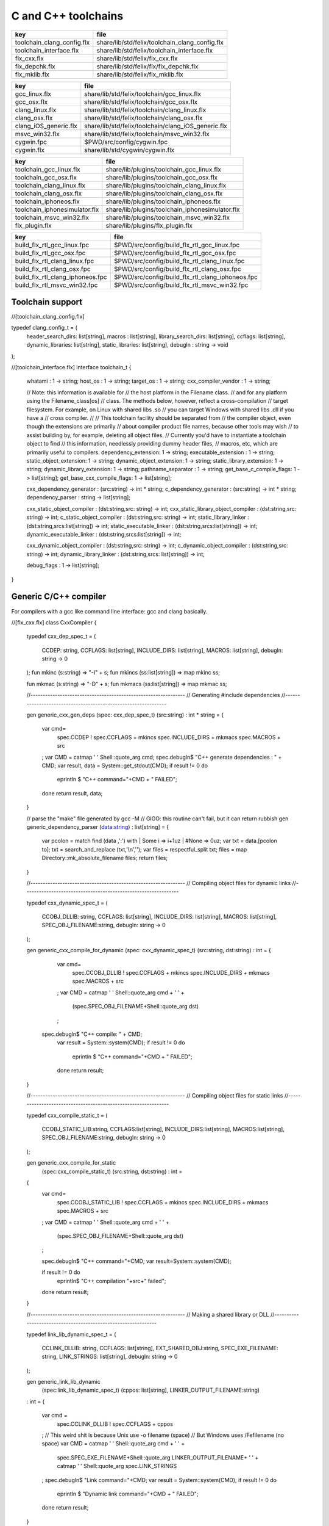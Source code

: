 
====================
C and C++ toolchains
====================

========================== ==============================================
key                        file                                           
========================== ==============================================
toolchain_clang_config.flx share/lib/std/felix/toolchain_clang_config.flx 
toolchain_interface.flx    share/lib/std/felix/toolchain_interface.flx    
flx_cxx.flx                share/lib/std/felix/flx_cxx.flx                
flx_depchk.flx             share/lib/std/felix/flx/flx_depchk.flx         
flx_mklib.flx              share/lib/std/felix/flx_mklib.flx              
========================== ==============================================

===================== ===================================================
key                   file                                                
===================== ===================================================
gcc_linux.flx         share/lib/std/felix/toolchain/gcc_linux.flx         
gcc_osx.flx           share/lib/std/felix/toolchain/gcc_osx.flx           
clang_linux.flx       share/lib/std/felix/toolchain/clang_linux.flx       
clang_osx.flx         share/lib/std/felix/toolchain/clang_osx.flx         
clang_iOS_generic.flx share/lib/std/felix/toolchain/clang_iOS_generic.flx 
msvc_win32.flx        share/lib/std/felix/toolchain/msvc_win32.flx        
cygwin.fpc            $PWD/src/config/cygwin.fpc                          
cygwin.flx            share/lib/std/cygwin/cygwin.flx                     
===================== ===================================================

============================= ===============================================
key                           file                                            
============================= ===============================================
toolchain_gcc_linux.flx       share/lib/plugins/toolchain_gcc_linux.flx       
toolchain_gcc_osx.flx         share/lib/plugins/toolchain_gcc_osx.flx         
toolchain_clang_linux.flx     share/lib/plugins/toolchain_clang_linux.flx     
toolchain_clang_osx.flx       share/lib/plugins/toolchain_clang_osx.flx       
toolchain_iphoneos.flx        share/lib/plugins/toolchain_iphoneos.flx        
toolchain_iphonesimulator.flx share/lib/plugins/toolchain_iphonesimulator.flx 
toolchain_msvc_win32.flx      share/lib/plugins/toolchain_msvc_win32.flx      
flx_plugin.flx                share/lib/plugins/flx_plugin.flx                
============================= ===============================================

================================ ================================================
key                              file                                             
================================ ================================================
build_flx_rtl_gcc_linux.fpc      $PWD/src/config/build_flx_rtl_gcc_linux.fpc      
build_flx_rtl_gcc_osx.fpc        $PWD/src/config/build_flx_rtl_gcc_osx.fpc        
build_flx_rtl_clang_linux.fpc    $PWD/src/config/build_flx_rtl_clang_linux.fpc    
build_flx_rtl_clang_osx.fpc      $PWD/src/config/build_flx_rtl_clang_osx.fpc      
build_flx_rtl_clang_iphoneos.fpc $PWD/src/config/build_flx_rtl_clang_iphoneos.fpc 
build_flx_rtl_msvc_win32.fpc     $PWD/src/config/build_flx_rtl_msvc_win32.fpc     
================================ ================================================



Toolchain support
=================


.. code-block:: felix
//[toolchain_clang_config.flx]

typedef clang_config_t = (
  header_search_dirs: list[string],
  macros : list[string],
  library_search_dirs: list[string],
  ccflags: list[string],
  dynamic_libraries: list[string],
  static_libraries: list[string],
  debugln : string -> void
);


.. code-block:: felix
//[toolchain_interface.flx]
interface toolchain_t {
  whatami : 1 -> string;
  host_os : 1 -> string;
  target_os : 1 -> string;
  cxx_compiler_vendor : 1 -> string;

  // Note: this information is available for
  // the host platform in the Filename class.
  // and for any platform using the Filename_class[os]
  // class. The methods below, however, reflect a cross-compilation
  // target filesystem. For example, on Linux with shared libs .so
  // you can target Windows with shared libs .dll if you have a
  // cross compiler.
  //
  // This toolchain facility should be separated from
  // the compiler object, even though the extensions are primarily
  // about compiler product file names, because other tools may wish
  // to assist building by, for example, deleting all object files.
  // Currently you'd have to instantiate a toolchain object to find
  // this information, needlessly providing dummy header files,
  // macros, etc, which are primarily useful to compilers.
  dependency_extension: 1 -> string;
  executable_extension : 1 -> string;
  static_object_extension: 1 -> string;
  dynamic_object_extension: 1 -> string;
  static_library_extension: 1 -> string;
  dynamic_library_extension: 1 -> string;
  pathname_separator : 1 -> string;
  get_base_c_compile_flags: 1 -> list[string];
  get_base_cxx_compile_flags: 1 -> list[string];

  cxx_dependency_generator : (src:string) -> int * string;
  c_dependency_generator : (src:string) -> int * string;
  dependency_parser : string -> list[string];

  cxx_static_object_compiler : (dst:string,src: string) -> int;
  cxx_static_library_object_compiler : (dst:string,src: string) -> int;
  c_static_object_compiler : (dst:string,src: string) -> int;
  static_library_linker : (dst:string,srcs:list[string]) -> int;
  static_executable_linker : (dst:string,srcs:list[string]) -> int;
  dynamic_executable_linker : (dst:string,srcs:list[string]) -> int;

  cxx_dynamic_object_compiler : (dst:string,src: string) -> int;
  c_dynamic_object_compiler : (dst:string,src: string) -> int;
  dynamic_library_linker : (dst:string,srcs: list[string]) -> int;

  debug_flags : 1 -> list[string];
}


Generic C/C++ compiler
======================

For compilers with a gcc like command line interface: 
gcc and clang basically.


.. code-block:: felix
//[flx_cxx.flx]
class CxxCompiler
{
  typedef cxx_dep_spec_t = 
  (
    CCDEP: string,
    CCFLAGS: list[string],
    INCLUDE_DIRS: list[string],
    MACROS: list[string],
    debugln: string -> 0
  );
  fun mkinc (s:string) => "-I" + s;
  fun mkincs (ss:list[string]) => map mkinc ss;

  fun mkmac (s:string) => "-D" + s;
  fun mkmacs (ss:list[string]) => map mkmac ss;

  //---------------------------------------------------------------
  // Generating #include dependencies
  //---------------------------------------------------------------

  gen generic_cxx_gen_deps (spec: cxx_dep_spec_t) (src:string) : int * string =
  {
    var cmd=
      spec.CCDEP !
      spec.CCFLAGS +
      mkincs spec.INCLUDE_DIRS + 
      mkmacs spec.MACROS + 
      src
    ;
    var CMD = catmap ' ' Shell::quote_arg cmd;
    spec.debugln$ "C++ generate dependencies : " + CMD;
    var result, data = System::get_stdout(CMD);
    if result != 0 do
      eprintln $ "C++ command="+CMD + " FAILED";
    done
    return result, data;
  }

  // parse the "make" file generated by gcc -M
  // GIGO: this routine can't fail, but it can return rubbish
  gen generic_dependency_parser (data:string) : list[string] =
  {
    var pcolon = match find (data ,':') with | Some i => i+1uz | #None => 0uz;
    var txt = data.[pcolon to];
    txt = search_and_replace (txt,'\\\n','');
    var files = respectful_split txt;
    files = map Directory::mk_absolute_filename files;
    return files;
  }

  //---------------------------------------------------------------
  // Compiling object files for dynamic links
  //---------------------------------------------------------------

  typedef cxx_dynamic_spec_t = 
  (
    CCOBJ_DLLIB: string,
    CCFLAGS: list[string],
    INCLUDE_DIRS: list[string],
    MACROS: list[string],
    SPEC_OBJ_FILENAME:string,
    debugln: string -> 0
  );

  gen generic_cxx_compile_for_dynamic (spec: cxx_dynamic_spec_t) (src:string, dst:string) : int =
  {
    var cmd=
      spec.CCOBJ_DLLIB !
      spec.CCFLAGS +
      mkincs spec.INCLUDE_DIRS + 
      mkmacs spec.MACROS + 
      src
    ;
    var CMD = catmap ' ' Shell::quote_arg cmd + ' ' +
      (spec.SPEC_OBJ_FILENAME+Shell::quote_arg dst)
    ;
   spec.debugln$ "C++ compile: " + CMD;
    var result = System::system(CMD);
    if result != 0 do
      eprintln $ "C++ command="+CMD + " FAILED";
    done
    return result;
  }


  //---------------------------------------------------------------
  // Compiling object files for static links
  //---------------------------------------------------------------

  typedef cxx_compile_static_t =
  (
    CCOBJ_STATIC_LIB:string,
    CCFLAGS:list[string], 
    INCLUDE_DIRS:list[string],
    MACROS:list[string], 
    SPEC_OBJ_FILENAME:string,
    debugln: string -> 0
  );

  gen generic_cxx_compile_for_static 
    (spec:cxx_compile_static_t)
    (src:string, dst:string) : int =
  {
    var cmd=
      spec.CCOBJ_STATIC_LIB !
      spec.CCFLAGS +
      mkincs spec.INCLUDE_DIRS + 
      mkmacs spec.MACROS +
      src
    ;
    var CMD = catmap ' ' Shell::quote_arg cmd + ' ' + 
      (spec.SPEC_OBJ_FILENAME+Shell::quote_arg dst)
    ;

    spec.debugln$ "C++ command="+CMD;
    var result=System::system(CMD);

    if result != 0 do
      eprintln$ "C++ compilation "+src+" failed";
    done
    return result;

  }


  //---------------------------------------------------------------
  // Making a shared library or DLL
  //---------------------------------------------------------------

  typedef link_lib_dynamic_spec_t = 
  (
    CCLINK_DLLIB: string,
    CCFLAGS: list[string],
    EXT_SHARED_OBJ:string,
    SPEC_EXE_FILENAME: string,
    LINK_STRINGS: list[string],
    debugln: string -> 0
  );

  gen generic_link_lib_dynamic 
    (spec:link_lib_dynamic_spec_t) 
    (cppos: list[string],
    LINKER_OUTPUT_FILENAME:string)
  : int = 
  {
    var cmd =
      spec.CCLINK_DLLIB !
      spec.CCFLAGS +
      cppos
    ;
    // This weird shit is because Unix use -o filename (space)
    // But Windows uses /Fefilename (no space)
    var CMD = catmap ' ' Shell::quote_arg cmd + ' ' +
      spec.SPEC_EXE_FILENAME+Shell::quote_arg LINKER_OUTPUT_FILENAME+ ' ' +
      catmap ' ' Shell::quote_arg spec.LINK_STRINGS
    ;
    spec.debugln$ "Link command="+CMD;
    var result = System::system(CMD);
    if result != 0 do
      eprintln $ "Dynamic link command="+CMD + " FAILED";
    done
    return result;
  }


  //---------------------------------------------------------------
  // Making a executable which uses shared libraroes
  //---------------------------------------------------------------

  typedef generic_link_exe_dynamic_t =
  (
    CCLINK_STATIC: string, // yeah, weird, but it means linker for executables ..
    CCFLAGS: list[string],
    SPEC_EXE_FILENAME: string,
    LINK_STRINGS: list[string],
    debugln: string->0
  );

  gen generic_link_exe_dynamic
    (spec:generic_link_exe_dynamic_t) 
    (cppos:list[string], LINKER_OUTPUT_FILENAME:string) : int =
  {
/*
println$ "[generic_link_exe_dynamic] cppos=" + cppos.str;
println$ "[generic_link_exe_dynamic] link strings=" + spec.LINK_STRINGS.str;
*/
    var CMD =
        Shell::quote_arg spec.CCLINK_STATIC + ' ' +
        catmap ' ' Shell::quote_arg spec.CCFLAGS + ' ' +
        (spec.SPEC_EXE_FILENAME+Shell::quote_arg(LINKER_OUTPUT_FILENAME)) + ' ' +
        catmap ' ' Shell::quote_arg cppos + ' ' +
        catmap ' ' Shell::quote_arg spec.LINK_STRINGS
    ;

    spec.debugln$ "Link command="+CMD;
    var result=System::system(CMD);
    if result != 0 do
      eprintln$ "Link command="+CMD+ " FAILED";
    done 
    return result;
  }

  //---------------------------------------------------------------
  // Making a fully linked statically executable
  //---------------------------------------------------------------

  typedef generic_link_exe_static_t =
  (
    CCLINK_STATIC: string,
    CCFLAGS: list[string],
    SPEC_EXE_FILENAME: string,
    LINK_STRINGS: list[string],
    debugln: string->0
  );

  gen generic_link_exe_static 
    (spec:generic_link_exe_static_t) 
    (cppos:list[string], LINKER_OUTPUT_FILENAME:string) : int =
  {
    var CMD =
        Shell::quote_arg spec.CCLINK_STATIC + ' ' +
        catmap ' ' Shell::quote_arg spec.CCFLAGS + ' ' +
        (spec.SPEC_EXE_FILENAME+Shell::quote_arg(LINKER_OUTPUT_FILENAME)) + ' ' +
        catmap ' ' Shell::quote_arg cppos + ' ' +
        catmap ' ' Shell::quote_arg spec.LINK_STRINGS
    ;

    spec.debugln$ "Link command="+CMD;
    var result=System::system(CMD);
    if result != 0 do
      eprintln$ "Link command="+CMD+ " FAILED";
    done 
    return result;
  }

  //---------------------------------------------------------------
  // Making a library archive
  //---------------------------------------------------------------
  typedef generic_lib_static_t =
  (
    CCLINK_STATIC_LIB: string,
    CCFLAGS : list[string],
    SPEC_LIB_FILENAME: string,
    debugln: string->0
  );

  gen generic_static_library 
    (spec:generic_lib_static_t) 
    (cppos:list[string], LINKER_OUTPUT_FILENAME:string) : int =
  {
    var CMD =
        Shell::quote_arg(spec.CCLINK_STATIC_LIB) + ' ' +
        catmap ' ' Shell::quote_arg spec.CCFLAGS + ' ' +
        (spec.SPEC_LIB_FILENAME+Shell::quote_arg(LINKER_OUTPUT_FILENAME)) + ' ' +
        catmap ' ' Shell::quote_arg cppos
    ;

    spec.debugln$ "Library archive command="+CMD;
    var result=System::system(CMD);
    if result != 0 do
      eprintln$ "Library archive command="+CMD+ " FAILED";
    done 
    return result;
  }


}



Dependency Checker
==================

The dependency checker is used to examine a single C or C++
source file and check if the file, or any of dependencies,
has changed. To do this it records a dependency file with a ".d"
suffix as its output which lists all the files which are
depended on as well as the command line switches used
to invoke the compiler. The dependent file list is generated
by the underlying compiler, which must support this ability.


.. code-block:: felix
//[flx_depchk.flx]
include "std/felix/toolchain_interface";

  gen cxx_depcheck (tc: toolchain_t, src:string, dst:string) : bool = 
  {
    fun == (a:list[string], b:list[string]) =
    { 
      match a,b with
      | #Empty,Empty => return true;
      | Cons (h1,t1), Cons (h2,t2) => 
         if h1 != h2 do
           return false;
         done
         return t1 == t2; // tail call
      | _ =>return false;
      endmatch;
    }

    fun maxf (t:double) (f:string) => max (t, FileStat::dfiletime (f, #FileStat::future_time));

    var new_switches = cat ' ' #(tc.get_base_cxx_compile_flags);

    var result, deps = tc.cxx_dependency_generator (src=src);
    if result != 0 do
      println$ "[flx_depchk] C++ Dependency generator FAILED on " + src;
      return false;
    done
    var newdeps = tc.dependency_parser deps;
    var depfile = dst + ".d";
    var olddeptxt = load depfile;
    var old_switches, olddeps = 
      match filter (fun (s:string)=> s != "") (split (olddeptxt,"\n")) with
      | h ! t => h,t
      | _ => "",Empty[string]
    ;

    var samedeps = new_switches == old_switches and newdeps == olddeps;
    //if not samedeps do
    //  println$ "DEPS CHANGED"; 
    //  println$ "Old deps = " + olddeps.str;
    //  println$ "New deps = " + newdeps.str;
    //done
    save$ depfile, new_switches ! newdeps;
    var fresh = samedeps and #{
      var t = fold_left maxf #FileStat::past_time newdeps;
      return t < FileStat::dfiletime (dst, #FileStat::past_time);
    };
    //println$ "[flx] Output " + dst + " is " + if fresh then "FRESH" else "STALE" endif;
    return fresh;
  }

  gen c_depcheck (tc: toolchain_t, src:string, dst:string) : bool = 
  {
    fun == (a:list[string], b:list[string]) =
    { 
      match a,b with
      | #Empty,Empty =>  return true;
      | Cons (h1,t1), Cons (h2,t2) => 
         if h1 != h2 do
           return false;
         done
         return t1 == t2; // tail call
      | _ => return false;
      endmatch;
    }

    fun maxf (t:double) (f:string) =>
      max(t, FileStat::dfiletime (f, #FileStat::future_time))
    ;

    var new_switches = cat ' ' #(tc.get_base_c_compile_flags);
    var result, deps = tc.c_dependency_generator (src=src);
    if result != 0 do
      println$ "[flx_depchk] C Dependency generator FAILED on " + src;
      return false;
    done
    var newdeps = tc.dependency_parser deps;
    var depfile = dst + ".d";
    var olddeptxt = load depfile;
    var old_switches, olddeps = 
      match filter (fun (s:string)=> s != "") (split (olddeptxt,"\n")) with
      | h ! t => h,t
      | _ => "",Empty[string]
    ;

    var samedeps = new_switches == old_switches and newdeps == olddeps;
    save$ depfile, new_switches ! newdeps;
    var fresh = samedeps and #{
      var t = fold_left maxf #FileStat::past_time newdeps;
      return t < FileStat::dfiletime (dst, #FileStat::past_time);
    };
    //println$ "[flx] Output " + dst + " is " + if fresh then "FRESH" else "STALE" endif;
    return fresh;
  }




Library Builder
===============

Builds a complete library from a flx_pkgconfig database
specification. Used by the flx_build_rtl tool.


.. code-block:: felix
//[flx_mklib.flx]
include "std/felix/toolchain_clang_config";
include "std/felix/flx_pkg"; // only for "fix2word_flags"
include "std/felix/flx_cp";
include "std/felix/flx/flx_depchk";

class FlxLibBuild
{
  private fun / (x:string,y:string) => Filename::join(x,y);

  noinline gen make_lib 
  (
    db: FlxPkgConfig::FlxPkgConfigQuery_t,  
    toolchain-maker: clang_config_t -> toolchain_t, 
    src_dir:string, 
    target_dir:string, 
    share_rtl:string,
    pkg:string, 
    tmpdir:string,
    static_only:bool,
    debug: bool
  ) () : bool = 
  {
    proc dbug (x:string) => if debug call println$ '[make_lib: '+pkg+']' x;

    proc ehandler () {
      eprintln$ "toolchain: make_lib failed, temporary ehandler invoked";
      System::exit 1;
    }


    println$ "------------";
    println$ "Make lib " + pkg;
    println$ "------------";
    var srcdir = db.getpkgfielddflt ehandler (pkg,"srcdir");
    var srcpath = src_dir / srcdir;
println$ "[make_lib] source directory " + srcpath;

    var build_includes= db.getpkgfield ehandler (pkg,"build_includes");
    var result3,ddeps= db.query$ list$ pkg, "--keepleftmost", "--field=requires_dlibs";
    ddeps = FlxPkg::fix2word_flags ddeps;
    var deps = db.getpkgfield ehandler (pkg,"Requires");
    var result,depdlibs =  db.query("--field=provides_dlib"+deps); // packaged dlibs
    var macros = db.getpkgfield ehandler (pkg,"macros");
    var result2,ccflags = db.query$ list$ pkg, "--keepleftmost", "--field=cflags";
    var config = 
      (
        header_search_dirs= list[string] (target_dir, srcpath, share_rtl)+build_includes,
        macros= macros,
        ccflags = ccflags,
        library_search_dirs= list[string] ("-L"+target_dir), // HACK!!!
        dynamic_libraries= ddeps+depdlibs,
        static_libraries= Empty[string],
        debugln = dbug
      )
    ;
    var toolchain = toolchain-maker config;
    println$ #(toolchain.whatami);

    // THIS DOES NOT SEEM RIGHT, we're copying headers from share/src
    // into share/lib/rtl
    //
    // previously we copied into host/lib/rtl but that's even wronger
    // because only calculated configuration headers go there
    //
    // the thing is, the share directory is supposed to be read-only,
    // and the files in it immutable, so the contents should already
    // have been put there direct from the repository
    //
    // of course, for add on packages, share may need updating ..
    // its all confusing :)
    //
    // Leave this in there for now because demux is not actually packaged.
    // the fbuild process has put stuff in share already though!

    var headers = db.getpkgfielddflt ehandler (pkg,"headers");
    if headers == "" do headers = r".*\.h(pp)?"; println$ "copying all header files"; done
    var hsrc, hdst = "","";
    match split (headers, ">") with
    | #Empty => ;
    | Cons (h,#Empty) => hsrc = h;
    | Cons (h,Cons (d,#Empty)) => hsrc = h; hdst = d;
    | _ => println$ "Header file too many > characters " + headers;
    endmatch;

    if hdst == "" do hdst = "${0}"; done
    println$ "Copying headers " + hsrc + " > " + hdst;
    CopyFiles::copyfiles (srcpath, hsrc,share_rtl/hdst,true, true);

    var pats = db.getpkgfield ehandler (pkg,"src");
    var pat = catmap '|' (fun (x:string)=>"("+x+")") pats;
  //println$ "Finding Sources in "+srcpath;
  //println$ "Matching pattern "+pat;
    var files = FileSystem::regfilesin (srcpath,pat);
  //println$ "Sources = " + str files;
    if not static_only 
    do 
      begin
        fun objname (file:string) => let 
            dstobj = file.Filename::strip_extension + #(toolchain.dynamic_object_extension) in
            tmpdir/ dstobj
        ;

        for file in files do
          var srcfile = srcpath/ file;
          var dst = objname file;
          Directory::mkdirs (Filename::dirname dst);
          match Filename::get_extension srcfile with
          | x when x == ".cc" or x == ".cpp" =>
            var fresh = cxx_depcheck (toolchain, srcfile, dst);
            if fresh do
              println$ "C++: Up to date [dynamic] " + file " -> " + objname file;
              result = 0;
            else
              println$ "C++: Compiling  [dynamic] " + file " -> " + objname file;
              result = toolchain.cxx_dynamic_object_compiler (src=srcfile, dst=dst);
            done
          | ".c" =>
            fresh = c_depcheck (toolchain, srcfile, dst);
            if fresh do
              println$ "C:   Up to date [dynamic] " + file " -> " + objname file;
              result = 0;
            else
              println$ "C:   Compiling  [dynamic] " + file " -> " + objname file;
              result = toolchain.c_dynamic_object_compiler (src=srcfile, dst=dst) ;
            done

          | x => 
            println$ "Unknown extension " + x; 
            goto bad;
          endmatch
          ;
          if result != 0 do
            println$ "Compiler result " + str result;
            goto bad;
          done
        done

        var objs = map objname files;
        var libname = 
          let dlib_root = db.getpkgfield1 ehandler (pkg,"provides_dlib") in
          if prefix (dlib_root,"-l") then "lib"+dlib_root.[2 to]
          elif prefix (dlib_root,"/DEFAULTLIB:") then dlib_root.[12 to]
          else dlib_root 
          endif
          +#(toolchain.dynamic_library_extension)
        ;
        var dstlib = target_dir/libname;
        println$ "Dynamic Linking library " + dstlib;
        result = toolchain.dynamic_library_linker(srcs=objs, dst=dstlib);
        if result != 0 do
          println$ "Linker result " + str result;
          goto bad;
        done
      end 
    done

    begin
      fun objname (file:string) => let 
          dstobj = file.Filename::strip_extension + #(toolchain.static_object_extension) in
          tmpdir/ dstobj
      ;

      for file in files do
        var srcfile = srcpath/ file;
        var dst = objname file;
        Directory::mkdirs (Filename::dirname dst);
        match Filename::get_extension srcfile with
        | x when x == ".cc" or x == ".cpp" =>
          var fresh = cxx_depcheck (toolchain, srcfile, dst);
          if fresh do
            println$ "C++: Up to date [static] " + file " -> " + objname file;
            result = 0;
          else 
            println$ "C++: Compiling [static] " + file " -> " + objname file;
            result = toolchain.cxx_static_library_object_compiler (src=srcfile, dst=dst);
          done
        | ".c" =>
          fresh = c_depcheck (toolchain, srcfile, dst);
          if fresh do
            println$ "C:   Up to date [static] " + file " -> " + objname file;
            result = 0;
          else
            println$ "C:   Compiling [static] " + file " -> " + objname file;
            result = toolchain.c_static_object_compiler (src=srcfile, dst=dst);
          done
        | x => println$ 
          "Unknown extension " + x; 
          println$ "Compiler result " + str result;
          goto bad;
        endmatch
        ;
        if result != 0 do
          println$ "Compiler result " + str result;
          goto bad;
        done
      done

      var objs = map objname files;
      var libname = 
        let dlib_root = db.getpkgfield1 ehandler (pkg,"provides_slib") in
        if prefix (dlib_root,"-l") then  "lib"+dlib_root.[2 to]
        elif prefix (dlib_root,"/DEFAULTLIB:") then dlib_root.[12 to]
        else dlib_root 
        endif
        +#(toolchain.static_library_extension);
      ;
      var dstlib = target_dir/libname;
      println$ "Static Linking Library " + dstlib;
      result = toolchain.static_library_linker(srcs=objs, dst=dstlib);
      if result != 0 do
        println$ "Linker result " + str result;
        goto bad;
      done
    end 
    return true;
bad:>
    return false;
  }
}



Toolchains
==========

Toolchains for specific vendor compilers and operating
system combinations.

Each specific toolchain is an object which implements
the toolchain interface.


Object for gcc on Linux
-----------------------


.. code-block:: felix
//[gcc_linux.flx]
include "std/felix/toolchain_interface";
include "std/felix/toolchain_clang_config";
include "std/felix/flx_cxx";

object toolchain_gcc_linux (config:clang_config_t) implements toolchain_t = 
{

  var cxx_compile_warning_flags = list$ "-w",
    "-Wfatal-errors",
    "-Wno-invalid-offsetof",
    "-Wno-parentheses",
    "-Wno-unused-variable",
    "-Wno-unused-label",
    "-Wno-unused-function",
    "-Wno-sign-compare",
    "-Wno-missing-braces"
  ;
  var c_compile_warning_flags = list[string]$ "-w", "-Wfatal-errors";
  var c_compiler = "gcc";
  var cxx_compiler = "g++";
  var linker = "g++";
  var ccflags_for_dynamic_link = list[string] ("-shared");
  var base_c_compile_flags =
    "-D_POSIX" ! "-g" ! "-c" ! "-O1" ! "-fno-common"
    ! "-fno-strict-aliasing" ! (c_compile_warning_flags+config.ccflags)
  ;
  var base_cxx_compile_flags = 
    "-D_POSIX" ! "-g"! "-c" ! "-O1" ! "-fno-common"
    ! "-fno-strict-aliasing" ! "-std=gnu++11" ! (cxx_compile_warning_flags+config.ccflags)
  ;

  method fun whatami () => "toolchain_gcc_linux (version 2)";
  method fun host_os () => "LINUX";
  method fun target_os () => "LINUX";
  method fun cxx_compiler_vendor () => "GNU";

  method fun dependency_extension () => ".d";
  method fun executable_extension () => "";
  method fun static_object_extension () => "_static.o";
  method fun dynamic_object_extension () => "_dynamic.o";
  method fun static_library_extension () => ".a";
  method fun dynamic_library_extension () => ".so";
  method fun pathname_separator () => "/";
  method fun debug_flags () =>list[string] "-g";
  method fun get_base_c_compile_flags () => base_c_compile_flags;
  method fun get_base_cxx_compile_flags () => base_cxx_compile_flags;

// Boilerplate 

  method gen c_dependency_generator (spec:(src:string)) =
  {
     var result, data = 
       CxxCompiler::generic_cxx_gen_deps 
       (
          CCDEP=c_compiler,
          CCFLAGS = "-MM" ! "-D_POSIX" ! config.ccflags,
          INCLUDE_DIRS=config.header_search_dirs,
          MACROS=config.macros,
          debugln = config.debugln
       )
       (spec.src)
     ;
     return result, data;
  }

  method gen cxx_dependency_generator (spec:(src:string)) =
  {
     var result, data = 
       CxxCompiler::generic_cxx_gen_deps 
       (
          CCDEP=cxx_compiler,
          CCFLAGS = "-MM" ! "-D_POSIX" ! "-std=gnu++11" ! config.ccflags,
          INCLUDE_DIRS=config.header_search_dirs,
          MACROS=config.macros,
          debugln = config.debugln
       )
       (spec.src)
     ;
     return result, data;
  }

  method gen dependency_parser (data:string) : list[string] =>
     CxxCompiler::generic_dependency_parser data
  ;
 
  method gen c_static_object_compiler (spec:(dst:string, src:string)) : int = 
  {
    var result = 
      CxxCompiler::generic_cxx_compile_for_static
      (
        CCOBJ_STATIC_LIB = c_compiler, 
        CCFLAGS = "-fvisibility=hidden" ! base_c_compile_flags,
        INCLUDE_DIRS = config.header_search_dirs,
        MACROS = config.macros,
        SPEC_OBJ_FILENAME = "-o ",
        debugln = config.debugln
      ) 
      (spec.src, spec.dst)
    ;
    return result;
  }

  method gen c_dynamic_object_compiler (spec:(dst:string, src:string)) : int = 
  {
    var result = 
      CxxCompiler::generic_cxx_compile_for_dynamic 
      (
        CCOBJ_DLLIB = c_compiler, 
        CCFLAGS = "-fPIC" ! "-fvisibility=hidden" ! base_c_compile_flags,
        INCLUDE_DIRS = config.header_search_dirs,
        MACROS = config.macros,
        SPEC_OBJ_FILENAME = "-o ",
        debugln = config.debugln
      ) 
      (spec.src, spec.dst)
    ;
    return result;
  }


  method gen cxx_static_object_compiler (spec:(dst:string, src:string)) : int = 
  {
    var result = 
      CxxCompiler::generic_cxx_compile_for_static
      (
        CCOBJ_STATIC_LIB = cxx_compiler, 
        CCFLAGS = "-fvisibility=hidden" !"-g"! "-c" ! "-O1" ! "-fno-common"! "-fno-strict-aliasing" 
          ! "-D_POSIX" ! "-std=gnu++11" ! "-D_GLIBCXX_USE_CXX11_ABI=1"
          ! (cxx_compile_warning_flags+config.ccflags),
        INCLUDE_DIRS = config.header_search_dirs,
        MACROS = config.macros,
        SPEC_OBJ_FILENAME = "-o ",
        debugln = config.debugln
      ) 
      (spec.src, spec.dst)
    ;
    return result;
  }

  method gen cxx_static_library_object_compiler (spec:(dst:string, src:string)) : int = 
  {
    var result = 
      CxxCompiler::generic_cxx_compile_for_static
      (
        CCOBJ_STATIC_LIB = cxx_compiler, 
        CCFLAGS = "-fvisibility=hidden" ! "-D_GLIBCXX_USE_CXX11_ABI=1"!base_cxx_compile_flags,
        INCLUDE_DIRS = config.header_search_dirs,
        MACROS = "FLX_STATIC_LINK"+config.macros,
        SPEC_OBJ_FILENAME = "-o ",
        debugln = config.debugln
      ) 
      (spec.src, spec.dst)
    ;
    return result;
  }

  method gen cxx_dynamic_object_compiler (spec:(dst:string, src:string)) : int = 
  {
    var result = 
      CxxCompiler::generic_cxx_compile_for_dynamic 
      (
        CCOBJ_DLLIB = linker, 
        CCFLAGS = "-fPIC" ! "-fvisibility=hidden" ! "-D_GLIBCXX_USE_CXX11_ABI=1"! base_cxx_compile_flags,
        INCLUDE_DIRS = config.header_search_dirs,
        MACROS = config.macros,
        SPEC_OBJ_FILENAME = "-o ",
        debugln = config.debugln
      ) 
      (spec.src, spec.dst)
    ;
    return result;
  }

  method gen static_library_linker (spec:(dst:string, srcs:list[string])): int =
  {
    var result =
      CxxCompiler::generic_static_library
      (
        CCLINK_STATIC_LIB = "ar", 
        CCFLAGS = list[string]("-rcs"),
        SPEC_LIB_FILENAME = "",
        debugln = config.debugln
      )  
      (spec.srcs, spec.dst)
    ;
    return result;
  } 

  method gen static_executable_linker  (spec:(dst:string, srcs:list[string])) : int = 
  {
    var result =
      CxxCompiler::generic_link_exe_static
      (
        CCLINK_STATIC = linker,
        CCFLAGS = Empty[string],
        SPEC_EXE_FILENAME = "-o ",
        LINK_STRINGS = config.library_search_dirs + config.static_libraries,
        debugln = config.debugln
      )  
      (spec.srcs, spec.dst)
    ;
    return result;
  }

  method gen dynamic_executable_linker  (spec:(dst:string, srcs:list[string])) : int = 
  {
    var result =
      CxxCompiler::generic_link_exe_dynamic
      (
        CCLINK_STATIC = linker,
        CCFLAGS = Empty[string],
        SPEC_EXE_FILENAME = "-o ",
        LINK_STRINGS = config.library_search_dirs + config.dynamic_libraries,
        debugln = config.debugln
      )  
      (spec.srcs, spec.dst)
    ;
    return result;
  }

  method gen dynamic_library_linker (spec:(dst:string,srcs:list[string])) : int = 
  {
    var result = 
      CxxCompiler::generic_link_lib_dynamic 
      (
        CCLINK_DLLIB = linker,
        CCFLAGS = ccflags_for_dynamic_link,
        EXT_SHARED_OBJ = #dynamic_library_extension,
        SPEC_EXE_FILENAME = "-o ",
        LINK_STRINGS = config.library_search_dirs + config.dynamic_libraries, 
        debugln = config.debugln
      )
      (spec.srcs, spec.dst)
    ;
    return result;
  }
}



Object for gcc on OSX
---------------------


.. code-block:: felix
//[gcc_osx.flx]
include "std/felix/toolchain_interface";
include "std/felix/toolchain_clang_config";
include "std/felix/flx_cxx";

object toolchain_gcc_osx (config:clang_config_t) implements toolchain_t = 
{

  var cxx_compile_warning_flags = list$ "-w",
    "-Wfatal-errors",
    "-Wno-invalid-offsetof"
  ;
  var c_compile_warning_flags = list[string]$ "-w","-Wfatal-errors";
  var c_compiler = "gcc";
  var cxx_compiler = "g++";
  var linker = "g++";
  var ccflags_for_dynamic_link = list[string] ("-dynamiclib");

  var base_c_compile_flags =
    "-g"! "-c" ! "-O1" ! "-fno-common"! "-fno-strict-aliasing" ! (c_compile_warning_flags+config.ccflags)
  ;
  var base_cxx_compile_flags =
    "-g"! "-c" ! "-O1" ! "-std=c++11" ! "-fno-common"! "-fno-strict-aliasing" !(cxx_compile_warning_flags+config.ccflags)
  ;

  method fun whatami () => "toolchain_gcc_osx (version 2)";
  method fun host_os () => "OSX";
  method fun target_os () => "OSX";
  method fun cxx_compiler_vendor () => "GNU";

  method fun dependency_extension () => ".d";
  method fun executable_extension () => "";
  method fun static_object_extension () => "_static.o";
  method fun dynamic_object_extension () => "_dynamic.o";
  method fun static_library_extension () => ".a";
  method fun dynamic_library_extension () => ".dylib";
  method fun pathname_separator () => "/";
  method fun debug_flags () => list[string] "-g";
  method fun get_base_c_compile_flags () => base_c_compile_flags;
  method fun get_base_cxx_compile_flags () => base_cxx_compile_flags;

// Boilerplate 

  method gen c_dependency_generator (spec:(src:string)) =
  {
     var result, data = 
       CxxCompiler::generic_cxx_gen_deps 
       (
          CCDEP=c_compiler,
          CCFLAGS = "-MM" ! config.ccflags,
          INCLUDE_DIRS=config.header_search_dirs,
          MACROS=config.macros,
          debugln = config.debugln
       )
       (spec.src)
     ;
     return result , data;
  }

  method gen cxx_dependency_generator (spec:(src:string)) =
  {
     var result, data = 
       CxxCompiler::generic_cxx_gen_deps 
       (
          CCDEP=cxx_compiler,
          CCFLAGS = "-MM" ! '-std=c++11' ! config.ccflags,
          INCLUDE_DIRS=config.header_search_dirs,
          MACROS=config.macros,
          debugln = config.debugln
       )
       (spec.src)
     ;
     return result, data;
  }

  method gen dependency_parser (data:string) : list[string] =>
     CxxCompiler::generic_dependency_parser data
  ;
 
  method gen c_static_object_compiler (spec:(dst:string, src:string)) : int = 
  {
    var result = 
      CxxCompiler::generic_cxx_compile_for_static
      (
        CCOBJ_STATIC_LIB = c_compiler, 
        CCFLAGS = base_c_compile_flags,
        INCLUDE_DIRS = config.header_search_dirs,
        MACROS = config.macros,
        SPEC_OBJ_FILENAME = "-o ",
        debugln = config.debugln
      ) 
      (spec.src, spec.dst)
    ;
    return result;
  }

  method gen c_dynamic_object_compiler (spec:(dst:string, src:string)) : int = 
  {
    var result = 
      CxxCompiler::generic_cxx_compile_for_dynamic 
      (
        CCOBJ_DLLIB = c_compiler, 
        CCFLAGS = "-fPIC" ! "-fvisibility=hidden" ! base_c_compile_flags,
        INCLUDE_DIRS = config.header_search_dirs,
        MACROS = config.macros,
        SPEC_OBJ_FILENAME = "-o ",
        debugln = config.debugln
      ) 
      (spec.src, spec.dst)
    ;
    return result;
  }


  method gen cxx_static_object_compiler (spec:(dst:string, src:string)) : int = 
  {
    var result = 
      CxxCompiler::generic_cxx_compile_for_static
      (
        CCOBJ_STATIC_LIB = cxx_compiler, 
        CCFLAGS = base_cxx_compile_flags,
        INCLUDE_DIRS = config.header_search_dirs,
        MACROS = config.macros,
        SPEC_OBJ_FILENAME = "-o ",
        debugln = config.debugln
      ) 
      (spec.src, spec.dst)
    ;
    return result;
  }

  method gen cxx_static_library_object_compiler (spec:(dst:string, src:string)) : int = 
  {
    var result = 
      CxxCompiler::generic_cxx_compile_for_static
      (
        CCOBJ_STATIC_LIB = cxx_compiler, 
        CCFLAGS = base_cxx_compile_flags,
        INCLUDE_DIRS = config.header_search_dirs,
        MACROS = "FLX_STATIC_LINK" + config.macros,
        SPEC_OBJ_FILENAME = "-o ",
        debugln = config.debugln
      ) 
      (spec.src, spec.dst)
    ;
    return result;
  }


  method gen cxx_dynamic_object_compiler (spec:(dst:string, src:string)) : int = 
  {
    var result = 
      CxxCompiler::generic_cxx_compile_for_dynamic 
      (
        CCOBJ_DLLIB = linker, 
        CCFLAGS = "-fPIC" ! "-fvisibility=hidden" ! base_cxx_compile_flags,
        INCLUDE_DIRS = config.header_search_dirs,
        MACROS = config.macros,
        SPEC_OBJ_FILENAME = "-o ",
        debugln = config.debugln
      ) 
      (spec.src, spec.dst)
    ;
    return result;
  }

  method gen static_library_linker (spec:(dst:string, srcs:list[string])): int =
  {
    var result =
      CxxCompiler::generic_static_library
      (
        CCLINK_STATIC_LIB = "ar", 
        CCFLAGS = list[string]("-rcs"),
        SPEC_LIB_FILENAME = "",
        debugln = config.debugln
      )  
      (spec.srcs, spec.dst)
    ;
    return result;
  } 

  method gen static_executable_linker  (spec:(dst:string, srcs:list[string])) : int = 
  {
    var result =
      CxxCompiler::generic_link_exe_static
      (
        CCLINK_STATIC = linker,
        CCFLAGS = Empty[string],
        SPEC_EXE_FILENAME = "-o ",
        LINK_STRINGS = config.library_search_dirs + config.static_libraries,
        debugln = config.debugln
      )  
      (spec.srcs, spec.dst)
    ;
    return result;
  }

  method gen dynamic_executable_linker  (spec:(dst:string, srcs:list[string])) : int = 
  {
    var result =
      CxxCompiler::generic_link_exe_dynamic
      (
        CCLINK_STATIC = linker,
        CCFLAGS = Empty[string],
        SPEC_EXE_FILENAME = "-o ",
        LINK_STRINGS = config.library_search_dirs + config.dynamic_libraries,
        debugln = config.debugln
      )  
      (spec.srcs, spec.dst)
    ;
    return result;
  }


  method gen dynamic_library_linker (spec:(dst:string,srcs:list[string])) : int = 
  {
    var result = 
      CxxCompiler::generic_link_lib_dynamic 
      (
        CCLINK_DLLIB = linker,
        CCFLAGS = ccflags_for_dynamic_link,
        EXT_SHARED_OBJ = #dynamic_library_extension,
        SPEC_EXE_FILENAME = "-o ",
        LINK_STRINGS = config.library_search_dirs + config.dynamic_libraries, 
        debugln = config.debugln
      )
      (spec.srcs, spec.dst)
    ;
    return result;
  }
}



Object for clang on Linux
-------------------------


.. code-block:: felix
//[clang_linux.flx]
include "std/felix/toolchain_interface";
include "std/felix/toolchain_clang_config";
include "std/felix/flx_cxx";

object toolchain_clang_linux (config:clang_config_t) implements toolchain_t = 
{

  var cxx_compile_warning_flags = list$  "-w",
    "-Wfatal-errors",
    "-Wno-invalid-offsetof",
    "-Wno-logical-op-parentheses",
    "-Wno-bitwise-op-parentheses",
    "-Wno-parentheses-equality",
    "-Wno-parentheses",
    "-Wno-return-stack-address",
    "-Wno-tautological-compare",
    "-Wno-return-type-c-linkage",
    "-Wno-unused-variable",
    "-Wno-unused-function",
    "-Wno-c++11-narrowing",
    "-Wno-missing-braces"
  ;
  var c_compile_warning_flags = list[string]$ "-w","-Wfatal-errors";
  var c_compiler = "clang";
  var cxx_compiler = "clang++";
  var linker = "clang++";
  var ccflags_for_dynamic_link = list[string] ("-shared");

  var base_cxx_compile_flags =  
     "-std=c++11"! "-g"! "-c" ! "-O1" ! "-fno-common"! "-fno-strict-aliasing" ! (cxx_compile_warning_flags+config.ccflags)
  ;

  var base_c_compile_flags =  
     "-g"! "-c" ! "-O1" ! "-fno-common"! "-fno-strict-aliasing" ! (c_compile_warning_flags+config.ccflags)
  ;


  method fun whatami () => "toolchain_clang_linux (version 2)";
  method fun host_os () => "LINUX";
  method fun target_os () => "LINUX";
  method fun cxx_compiler_vendor () => "clang";

  method fun dependency_extension () => ".d";
  method fun executable_extension () => "";
  method fun static_object_extension () => "_static.o";
  method fun dynamic_object_extension () => "_dynamic.o";
  method fun static_library_extension () => ".a";
  method fun dynamic_library_extension () => ".so";
  method fun pathname_separator () => "/";
  method fun debug_flags () => list[string] "-g";
  method fun get_base_c_compile_flags () => base_c_compile_flags;
  method fun get_base_cxx_compile_flags () => base_cxx_compile_flags;

// Boilerplate 

  method gen c_dependency_generator (spec:(src:string)) =
  {
     var result, data = 
       CxxCompiler::generic_cxx_gen_deps 
       (
          CCDEP=c_compiler,
          CCFLAGS = "-MM" ! config.ccflags,
          INCLUDE_DIRS=config.header_search_dirs,
          MACROS=config.macros,
          debugln = config.debugln
       )
       (spec.src)
     ;
     return result, data;
  }

  method gen cxx_dependency_generator (spec:(src:string)) =
  {
     var result, data = 
       CxxCompiler::generic_cxx_gen_deps 
       (
          CCDEP=cxx_compiler,
          CCFLAGS = "-MM" ! "-std=c++11" ! config.ccflags,
          INCLUDE_DIRS=config.header_search_dirs,
          MACROS=config.macros,
          debugln = config.debugln
       )
       (spec.src)
     ;
     return result, data;
  }

  method gen dependency_parser (data:string) : list[string] =>
     CxxCompiler::generic_dependency_parser data
  ;
 
  method gen c_static_object_compiler (spec:(dst:string, src:string)) : int = 
  {
    var result = 
      CxxCompiler::generic_cxx_compile_for_static
      (
        CCOBJ_STATIC_LIB = c_compiler, 
        CCFLAGS = base_c_compile_flags,
        INCLUDE_DIRS = config.header_search_dirs,
        MACROS = config.macros,
        SPEC_OBJ_FILENAME = "-o ",
        debugln = config.debugln
      ) 
      (spec.src, spec.dst)
    ;
    return result;
  }

  method gen c_dynamic_object_compiler (spec:(dst:string, src:string)) : int = 
  {
    var result = 
      CxxCompiler::generic_cxx_compile_for_dynamic 
      (
        CCOBJ_DLLIB = c_compiler, 
        CCFLAGS = "-fPIC" ! "-fvisibility=hidden" ! base_c_compile_flags,
        INCLUDE_DIRS = config.header_search_dirs,
        MACROS = config.macros,
        SPEC_OBJ_FILENAME = "-o ",
        debugln = config.debugln
      ) 
      (spec.src, spec.dst)
    ;
    return result;
  }


  method gen cxx_static_object_compiler (spec:(dst:string, src:string)) : int = 
  {
    var result = 
      CxxCompiler::generic_cxx_compile_for_static
      (
        CCOBJ_STATIC_LIB = cxx_compiler, 
        CCFLAGS = base_cxx_compile_flags,
        INCLUDE_DIRS = config.header_search_dirs,
        MACROS = config.macros,
        SPEC_OBJ_FILENAME = "-o ",
        debugln = config.debugln
      ) 
      (spec.src, spec.dst)
    ;
    return result;
  }

  method gen cxx_static_library_object_compiler (spec:(dst:string, src:string)) : int = 
  {
    var result = 
      CxxCompiler::generic_cxx_compile_for_static
      (
        CCOBJ_STATIC_LIB = cxx_compiler, 
        CCFLAGS = base_cxx_compile_flags,
        INCLUDE_DIRS = config.header_search_dirs,
        MACROS = "FLX_STATIC_LINK" + config.macros,
        SPEC_OBJ_FILENAME = "-o ",
        debugln = config.debugln
      ) 
      (spec.src, spec.dst)
    ;
    return result;
  }


  method gen cxx_dynamic_object_compiler (spec:(dst:string, src:string)) : int = 
  {
    var result = 
      CxxCompiler::generic_cxx_compile_for_dynamic 
      (
        CCOBJ_DLLIB = linker, 
        CCFLAGS = "-fPIC" ! "-fvisibility=hidden" ! base_cxx_compile_flags,
        INCLUDE_DIRS = config.header_search_dirs,
        MACROS = config.macros,
        SPEC_OBJ_FILENAME = "-o ",
        debugln = config.debugln
      ) 
      (spec.src, spec.dst)
    ;
    return result;
  }

  method gen static_library_linker (spec:(dst:string, srcs:list[string])): int =
  {
    var result =
      CxxCompiler::generic_static_library
      (
        CCLINK_STATIC_LIB = "ar", 
        CCFLAGS = list[string]("-rcs"),
        SPEC_LIB_FILENAME = "",
        debugln = config.debugln
      )  
      (spec.srcs, spec.dst)
    ;
    return result;
  } 

  method gen static_executable_linker  (spec:(dst:string, srcs:list[string])) : int = 
  {
    var result =
      CxxCompiler::generic_link_exe_static
      (
        CCLINK_STATIC = linker,
        CCFLAGS = Empty[string],
        SPEC_EXE_FILENAME = "-o ",
        LINK_STRINGS = config.library_search_dirs + config.static_libraries,
        debugln = config.debugln
      )  
      (spec.srcs, spec.dst)
    ;
    return result;
  }

  method gen dynamic_executable_linker  (spec:(dst:string, srcs:list[string])) : int = 
  {
    var result =
      CxxCompiler::generic_link_exe_dynamic
      (
        CCLINK_STATIC = linker,
        CCFLAGS = Empty[string],
        SPEC_EXE_FILENAME = "-o ",
        LINK_STRINGS = config.library_search_dirs + config.dynamic_libraries,
        debugln = config.debugln
      )  
      (spec.srcs, spec.dst)
    ;
    return result;
  }


  method gen dynamic_library_linker (spec:(dst:string,srcs:list[string])) : int = 
  {
    var result = 
      CxxCompiler::generic_link_lib_dynamic 
      (
        CCLINK_DLLIB = linker,
        CCFLAGS = ccflags_for_dynamic_link,
        EXT_SHARED_OBJ = #dynamic_library_extension,
        SPEC_EXE_FILENAME = "-o ",
        LINK_STRINGS = config.library_search_dirs + config.dynamic_libraries, 
        debugln = config.debugln
      )
      (spec.srcs, spec.dst)
    ;
    return result;
  }
}



Object for clang on OSX
-----------------------


.. code-block:: felix
//[clang_osx.flx]
include "std/felix/toolchain_interface";
include "std/felix/toolchain_clang_config";
include "std/felix/flx_cxx";

object toolchain_clang_osx (config:clang_config_t) implements toolchain_t = 
{

  var cxx_compile_warning_flags = list$ 
    "-w", // turn off all the warnings (but not hard errors)
    "-Wfatal-errors", // stop compiling on the first hard error
    "-Wno-return-type-c-linkage",
    "-Wno-invalid-offsetof"
  ;
  var c_compile_warning_flags = list$ "-w",
    "-Wfatal-errors", 
    "-Wno-array-bounds"
  ;

  var c_compiler = "clang";
  var cxx_compiler = "clang++";
  var linker = "clang++";
  var ccflags_for_dynamic_link = list[string] ("-dynamiclib");
  var base_c_compile_flags = 
    "-g"! "-c" ! "-O1" ! "-fno-common"! "-fno-strict-aliasing" ! (c_compile_warning_flags+config.ccflags)
  ;

  var base_cxx_compile_flags = 
    "-g"! "-c" ! "-O1" ! "-fno-common"! "-fno-strict-aliasing" ! "-std=c++11" ! (cxx_compile_warning_flags+config.ccflags)
  ;

  method fun whatami () => "toolchain_clang_osx (version 2)";
  method fun host_os () => "OSX";
  method fun target_os () => "OSX";
  method fun cxx_compiler_vendor () => "clang";

  method fun dependency_extension () => ".d";
  method fun executable_extension () => "";
  method fun static_object_extension () => "_static.o";
  method fun dynamic_object_extension () => "_dynamic.o";
  method fun static_library_extension () => ".a";
  method fun dynamic_library_extension () => ".dylib";
  method fun pathname_separator () => "/";
  method fun debug_flags () => list[string] "-g";
  method fun get_base_c_compile_flags () => base_c_compile_flags;
  method fun get_base_cxx_compile_flags () => base_cxx_compile_flags;

// Boilerplate 

  method gen c_dependency_generator (spec:(src:string)) : int * string =
  {
     var result, data = 
       CxxCompiler::generic_cxx_gen_deps 
       (
          CCDEP=c_compiler,
          CCFLAGS = "-MM" ! config.ccflags,
          INCLUDE_DIRS=config.header_search_dirs,
          MACROS=config.macros,
          debugln = config.debugln
       )
       (spec.src)
     ;
     return result,  data;
  }

  method gen cxx_dependency_generator (spec:(src:string)) : int * string =
  {
     var result, data = 
       CxxCompiler::generic_cxx_gen_deps 
       (
          CCDEP=cxx_compiler,
          CCFLAGS = "-MM" ! "-std=c++11" ! config.ccflags,
          INCLUDE_DIRS=config.header_search_dirs,
          MACROS=config.macros,
          debugln = config.debugln
       )
       (spec.src)
     ;
     return result, data;
  }

  method gen dependency_parser (data:string) : list[string] =>
     CxxCompiler::generic_dependency_parser data
  ;
  
  method gen c_static_object_compiler (spec:(dst:string, src:string)) : int = 
  {
    var result = 
      CxxCompiler::generic_cxx_compile_for_static
      (
        CCOBJ_STATIC_LIB = c_compiler, 
        CCFLAGS = base_c_compile_flags,
        INCLUDE_DIRS = config.header_search_dirs,
        MACROS = config.macros,
        SPEC_OBJ_FILENAME = "-o ",
        debugln = config.debugln
      ) 
      (spec.src, spec.dst)
    ;
    return result;
  }

  method gen c_dynamic_object_compiler (spec:(dst:string, src:string)) : int = 
  {
    var result = 
      CxxCompiler::generic_cxx_compile_for_dynamic 
      (
        CCOBJ_DLLIB = c_compiler, 
        CCFLAGS = "-fPIC" ! "-fvisibility=hidden" ! base_c_compile_flags,
        INCLUDE_DIRS = config.header_search_dirs,
        MACROS = config.macros,
        SPEC_OBJ_FILENAME = "-o ",
        debugln = config.debugln
      ) 
      (spec.src, spec.dst)
    ;
    return result;
  }


  method gen cxx_static_object_compiler (spec:(dst:string, src:string)) : int = 
  {
    var result = 
      CxxCompiler::generic_cxx_compile_for_static
      (
        CCOBJ_STATIC_LIB = cxx_compiler, 
        CCFLAGS = base_cxx_compile_flags,
        INCLUDE_DIRS = config.header_search_dirs,
        MACROS = config.macros,
        SPEC_OBJ_FILENAME = "-o ",
        debugln = config.debugln
      ) 
      (spec.src, spec.dst)
    ;
    return result;
  }

  method gen cxx_static_library_object_compiler (spec:(dst:string, src:string)) : int = 
  {
    var result = 
      CxxCompiler::generic_cxx_compile_for_static
      (
        CCOBJ_STATIC_LIB = cxx_compiler, 
        CCFLAGS = base_cxx_compile_flags,
        INCLUDE_DIRS = config.header_search_dirs,
        MACROS = "FLX_STATIC_LINK"+config.macros,
        SPEC_OBJ_FILENAME = "-o ",
        debugln = config.debugln
      ) 
      (spec.src, spec.dst)
    ;
    return result;
  }


  method gen cxx_dynamic_object_compiler (spec:(dst:string, src:string)) : int = 
  {
    var result = 
      CxxCompiler::generic_cxx_compile_for_dynamic 
      (
        CCOBJ_DLLIB = linker, 
        CCFLAGS = "-fPIC" ! "-fvisibility=hidden" ! base_cxx_compile_flags,
        INCLUDE_DIRS = config.header_search_dirs,
        MACROS = config.macros,
        SPEC_OBJ_FILENAME = "-o ",
        debugln = config.debugln
      ) 
      (spec.src, spec.dst)
    ;
    return result;
  }

  method gen static_library_linker (spec:(dst:string, srcs:list[string])): int =
  {
    var result =
      CxxCompiler::generic_static_library
      (
        CCLINK_STATIC_LIB = "ar", 
        CCFLAGS = list[string]("-rcs"),
        SPEC_LIB_FILENAME = "",
        debugln = config.debugln
      )  
      (spec.srcs, spec.dst)
    ;
    return result;
  } 

  method gen static_executable_linker  (spec:(dst:string, srcs:list[string])) : int = 
  {
    var result =
      CxxCompiler::generic_link_exe_static
      (
        CCLINK_STATIC = linker,
        CCFLAGS = Empty[string],
        SPEC_EXE_FILENAME = "-o ",
        LINK_STRINGS = config.library_search_dirs + config.static_libraries,
        debugln = config.debugln
      )  
      (spec.srcs, spec.dst)
    ;
    return result;
  }

  method gen dynamic_executable_linker  (spec:(dst:string, srcs:list[string])) : int = 
  {
    var result =
      CxxCompiler::generic_link_exe_dynamic
      (
        CCLINK_STATIC = linker,
        CCFLAGS = Empty[string],
        SPEC_EXE_FILENAME = "-o ",
        LINK_STRINGS = config.library_search_dirs + config.dynamic_libraries,
        debugln = config.debugln
      )  
      (spec.srcs, spec.dst)
    ;
    return result;
  }


  method gen dynamic_library_linker (spec:(dst:string,srcs:list[string])) : int = 
  {
    var result = 
      CxxCompiler::generic_link_lib_dynamic
      (
        CCLINK_DLLIB = linker,
        CCFLAGS = ccflags_for_dynamic_link,
        EXT_SHARED_OBJ = #dynamic_library_extension,
        SPEC_EXE_FILENAME = "-o ",
        LINK_STRINGS = config.library_search_dirs + config.dynamic_libraries, 
        debugln = config.debugln
      )
      (spec.srcs, spec.dst)
    ;
    return result;
  }
}


Cygwin interface.
-----------------


.. code-block:: felix
//[cygwin.flx]
class Cygwin
{
  requires package "cygwin";

  // outputs absolute filenames: src,dst
  private gen p_cygwin_to_win32: +char * +char * size -> int = 
     "cygwin_conv_path(CCP_POSIX_TO_WIN_A || CCP_ABSOLUTE,$1,$2,$3)"
  ;
  private gen p_win32_to_cygwin: +char * +char * size -> int = 
    "cygwin_conv_path(CCP_WIN_TO_POSIX)A || CCP_ABSOLUTE,$1,$2,$3)"
  ;

  // This function should ALWAYS work
  fun cygwin_to_win32 (var s:string) = 
  {
     var outbuf : +char;
     var psiz = p_cygwin_to_win32 (s.cstr,outbuf,0uz);
     outbuf = array_alloc[char] psiz; 
     var err = p_cygwin_to_win32 (s.cstr,outbuf,psiz.size);
     assert err == 0; // hackery!
     var t = string outbuf;
     free outbuf;
     return t;
  }

  // This function has two kinds of output:
  // if the win32 filename is inside C:/cygwin we get name relative to /
  // if the filename is outside, we get /cygdrive/driveletter/rest-of-path
  fun win32_to_cygwin(var s:string) = 
  {
     var outbuf : +char;
     var psiz = p_win32_to_cygwin(s.cstr,outbuf,0uz);
     outbuf = array_alloc[char] psiz; 
     var err = p_win32_to_cygwin(s.cstr,outbuf,psiz.size);
     assert err == 0; // hackery!
     var t = string outbuf;
     free outbuf;
     return t;
  }
}


Cygwin config
-------------


.. code-block:: text

Descriptrion: Cygwin Dll
provides_dlib: -L/usr/bin -lcygwin
includes: '"sys/cygwin.h"' 



Object for MSVC++ on Windows
----------------------------


.. code-block:: felix
//[msvc_win32.flx]
include "std/felix/toolchain_interface";
include "std/felix/toolchain_clang_config";
include "std/felix/flx_cxx";

object toolchain_msvc_win32 (config:clang_config_t) implements toolchain_t = 
{

  var c_compiler = "cl";
  var cxx_compiler = "cl";
  var linker = "cl";
  var base_c_compile_flags = Empty[string];
  var base_cxx_compile_flags = Empty[string];

  method fun whatami () => "toolchain_msvc_win32 (version 2)";
  method fun host_os () => "Win32";
  method fun target_os () => "Win32";
  method fun cxx_compiler_vendor () => "microsoft";

  method fun dependency_extension () => ".d";
  method fun executable_extension () => ".exe";
  method fun static_object_extension () => "_static.obj";
  method fun dynamic_object_extension () => "_dynamic.obj";
  method fun static_library_extension () => ".lib";
  method fun dynamic_library_extension () => ".dll";
  method fun pathname_separator () => "\\";
  method fun debug_flags () => list[string] "-g";
  method fun get_base_c_compile_flags () => base_c_compile_flags;
  method fun get_base_cxx_compile_flags () => base_cxx_compile_flags;

  var include_switches = map (fun (s:string) => "/I"+s) config.header_search_dirs;
  include_switches = include_switches + filter 
    (fun (s:string)=> prefix (s,"/I") or prefix (s,"-I")) 
    config.ccflags
  ;

  var macros = map (fun (s:string) => "/D"+s) config.macros;
  // for executable
  var static_link_strings = 
    let fun fixup (s:string) => if prefix (s,"-L") then "/LIBPATH:"+s.[2 to] else s in
    map fixup (config.library_search_dirs + config.static_libraries)
  ;
  // for DLL
  var dynamic_link_strings = 
    let fun fixup (s:string) => if prefix (s,"-L") then "/LIBPATH:"+s.[2 to] else s in
    map fixup (config.library_search_dirs + config.dynamic_libraries)
  ;

  gen xpopen(cmd:list[string]) = {
    //var CMD = catmap ' ' Shell::quote_arg cmd;
    var CMD = strcat ' ' cmd;
    var result, data = System::get_stdout(CMD);
    if result != 0 do
      eprintln $ "Shell command="+CMD + " FAILED";
    done
    return result, data;
  }

  gen shell(cmd:list[string]) = {
    var CMD = catmap ' ' Shell::quote_arg cmd;
    var result = System::system(CMD);
    if result != 0 do
      eprintln $ "Shell command="+CMD + " FAILED";
    done
    return result;
  }

  proc checkwarn (result:int, text:string)
  {
    if result != 0 do 
       print text;
    else
      for line in split(text,char "\n") do
        if 
          stl_find (line,"warning") != stl_npos or 
          stl_find (line, "note:") != stl_npos 
        do
          eprintln$ line;
        done
      done
    done
  }

// Boilerplate 

  method gen c_dependency_generator (spec:(src:string)) : int * string =
  {
    var cmd :list[string] = ("cl.exe" ! "/nologo" ! "/MDd" ! "/Zs" ! "/showIncludes" ! "/c" ! "/Tc"+spec.src ! macros) + 
       include_switches; 
    var result,text =xpopen cmd;
    return result,text;
  }

  method gen cxx_dependency_generator (spec:(src:string)) : int * string =
  {
    var cmd : list[string] = ("cl.exe" ! "/nologo" ! "/wd4190" ! "/MDd" ! "/Zs" ! "/showIncludes" ! "/c" ! "/EHs" ! macros) + 
      include_switches + (spec.src ! Empty[string]); 
    var result,text =xpopen cmd;
    return result,text;
  }

  method gen dependency_parser (data:string) : list[string] = {
   var lines = split (data, "\n");
   var files = Empty[string];
   for line in lines do
     if prefix (line, "Note: including file: ") do
       var name = strip (line.[22 to]);
       if not prefix (name,"C:\\Program Files") 
       and not prefix (name,"c:\\program files") 
       do
         if name not in files do
           files = name ! files;
         done
       done
     done
   done
   return rev files;
  }
  
  method gen c_static_object_compiler (spec:(dst:string, src:string)) : int = 
  {
    var result,text = xpopen$ ("cl.exe" ! "/nologo" ! "/DFLX_STATIC_LINK" ! "/MDd" ! "/Zi" ! "/c" ! "/Tc"+spec.src ! macros) + 
      include_switches + ("/Fo"+spec.dst);
    checkwarn(result,text);
    return result;
  }

  method gen c_dynamic_object_compiler (spec:(dst:string, src:string)) : int = 
  {
    var result,text =xpopen$ ("cl.exe" ! "/nologo" ! "/MDd" ! "/Zi" ! "/c" ! "/Tc"+spec.src ! macros) + 
       include_switches + ("/Fo"+spec.dst); 
    checkwarn(result,text);
    return result;
  }


  method gen cxx_static_object_compiler (spec:(dst:string, src:string)) : int = 
  {
    var result,text =xpopen$ ("cl.exe" ! "/nologo" ! "/wd4190" ! "/DFLX_STATIC_LINK" ! "/MDd" ! "/Zi" ! "/c" ! "/EHs" ! macros) + 
      include_switches + spec.src + ("/Fo"+spec.dst); 
    checkwarn(result,text);
    return result;
  }

  method gen cxx_static_library_object_compiler (spec:(dst:string, src:string)) : int = 
  {
    var result,text =xpopen$ ("cl.exe" ! "/nologo" ! "/wd4190" ! "/DFLX_STATIC_LINK" ! "/MDd" ! "/Zi" ! "/c" ! "/EHs" ! macros) + 
       include_switches + (spec.src ! ("/Fo"+spec.dst) ! Empty[string]); 
    checkwarn(result,text);
    return result;
  }

  method gen cxx_dynamic_object_compiler (spec:(dst:string, src:string)) : int = 
  {
    var result,text =xpopen$ ("cl.exe" ! "/nologo" ! "/wd4190" ! "/MDd" ! "/Zi" ! "/c" ! "/EHs" ! macros) + 
      include_switches + (spec.src ! ("/Fo"+spec.dst) ! Empty[string]); 
    checkwarn(result,text);
    return result;
  }

  method gen static_library_linker (spec:(dst:string, srcs:list[string])): int =
  {
    var result,text =xpopen$ "lib.exe" ! "/OUT:"+spec.dst ! spec.srcs; 
    checkwarn(result,text);
    return result;
  } 

  method gen static_executable_linker  (spec:(dst:string, srcs:list[string])) : int = 
  {
    // Windows requires the object files before the /link and the libraries after
    // our generic interface can't deal with that so we have to parse ..
    var link_specs = Empty[string];
    var obj_specs = Empty[string];
    for term in spec.srcs + static_link_strings do
      if prefix (term, "/DEFAULTLIB:") do link_specs += term;
      elif prefix (term, "/LIBPATH:") do link_specs += term;
      elif suffix (term, ".obj") or suffix (term, ".obj") do obj_specs += term;
      else
        obj_specs += term; // dunno what to do with it!
      done
    done
    var result,text =xpopen$  "cl.exe" ! "/nologo" ! "/DFLX_STATIC_LINK" ! "/MDd" ! obj_specs + ("/Fe"+spec.dst) + "/link" + link_specs;
    checkwarn(result,text);
    return result;
  }

  method gen dynamic_executable_linker  (spec:(dst:string, srcs:list[string])) : int = 
  {
    // Windows requires the object files before the /link and the libraries after
    // our generic interface can't deal with that so we have to parse ..
    var link_specs = Empty[string];
    var obj_specs = Empty[string];
    for term in spec.srcs + static_link_strings do
      if prefix (term, "/DEFAULTLIB:") do link_specs += term;
      elif prefix (term, "/LIBPATH:") do link_specs += term;
      elif suffix (term, ".obj") or suffix (term, ".obj") do obj_specs += term;
      else
        obj_specs += term; // dunno what to do with it!
      done
    done
    var result,text = xpopen$ "cl.exe" ! "/nologo" ! "/MDd" ! obj_specs + ("/Fe"+spec.dst) + "/link" + link_specs;
    checkwarn(result,text);
    return result;
  }

  method gen dynamic_library_linker (spec:(dst:string,srcs:list[string])) : int = 
  {
    var result,text =xpopen$  "cl.exe" ! "/nologo" ! "/MDd" ! spec.srcs + ("/Fe"+spec.dst) +  "/link" + "/DLL" + dynamic_link_strings;
    checkwarn(result,text);
    return result;
  }
}



Object for clang on iOS
-----------------------


.. code-block:: felix
//[clang_iOS_generic.flx]
include "std/felix/toolchain_interface";
include "std/felix/toolchain_clang_config";
include "std/felix/flx_cxx";

object toolchain_clang_apple_iOS_maker (sdk_tag:string, archs:list[string])
  (config:clang_config_t) implements toolchain_t = 
{
  //eprintln$ "toolchain_clang_apple_iOS_maker sdk=" + sdk_tag + ", arches=" + archs.str;
  gen get (s:string):string = {
    var err, res = System::get_stdout s;
    if err != 0 do
      var msg = "Abort: Error executing shell command " + s;
      eprintln$ msg; 
      System::abort;
    done
    return res;
  }

  var clang = strip(get("xcrun --sdk " + sdk_tag + " --find clang"));
  var clangxx = strip(get("xcrun --sdk " + sdk_tag + " --find clang++"));
  var sdk = strip(get("xcrun --sdk " + sdk_tag + " --show-sdk-path"));

  //eprintln$ "C compiler " + clang;
  //eprintln$ "C++ compiler " + clangxx;
  //eprintln$ "sdk path " + sdk;

  var cxx_compile_warning_flags = list$ 
    "-w", // turn off all the warnings (but not hard errors)
    "-Wfatal-errors", // stop compiling on the first hard error
    "-Wno-return-type-c-linkage",
    "-Wno-invalid-offsetof"
  ;
  var c_compile_warning_flags = list$ "-w",
    "-Wfatal-errors", 
    "-Wno-array-bounds"
  ;

  var c_compiler = clang;
  var cxx_compiler = clangxx;
  var linker = clangxx;
  var archlist = rev (fold_left (fun (acc:list[string]) (arch:string) => arch ! "-arch" ! acc) Empty[string] archs);

  var ccflags_for_dynamic_link = list[string]("-dynamiclib", "-isysroot", sdk) + archlist;
  var base_c_compile_flags = 
    "-g"! "-c" ! "-isysroot" ! sdk ! "-O1" ! 
    "-fno-common"! "-fno-strict-aliasing" ! "-fembed-bitcode" ! 
    (archlist + c_compile_warning_flags+config.ccflags)
  ;
  var base_cxx_compile_flags = 
    "-g"! "-c" ! "-isysroot" ! sdk ! "-O1" ! 
    "-fno-common"! "-fno-strict-aliasing" ! "-fembed-bitcode" ! "-std=c++11" !  
    (archlist + cxx_compile_warning_flags+config.ccflags)
  ;

  method fun whatami () => "toolchain_clang_apple_iOS sdk="+sdk_tag+", archs="+cat "," archs;
  method fun host_os () => "OSX";
  method fun target_os () => "iOS";
  method fun cxx_compiler_vendor () => "clang";

  method fun dependency_extension () => ".d";
  method fun executable_extension () => "";
  method fun static_object_extension () => "_static.o";
  method fun dynamic_object_extension () => "_dynamic.o";
  method fun static_library_extension () => ".a";
  method fun dynamic_library_extension () => ".dylib";
  method fun pathname_separator () => "/";
  method fun debug_flags () => list[string] "-g";
  method fun get_base_c_compile_flags () => base_c_compile_flags;
  method fun get_base_cxx_compile_flags () => base_cxx_compile_flags;

// Boilerplate 

  method gen c_dependency_generator (spec:(src:string)) : int * string =
  {
     var result, data = 
       CxxCompiler::generic_cxx_gen_deps 
       (
          CCDEP=c_compiler,
          CCFLAGS = "-isysroot" ! sdk ! "-MM" ! config.ccflags,
          INCLUDE_DIRS=config.header_search_dirs,
          MACROS=config.macros,
          debugln = config.debugln
       )
       (spec.src)
     ;
     return result,  data;
  }

  method gen cxx_dependency_generator (spec:(src:string)) : int * string =
  {
     var result, data = 
       CxxCompiler::generic_cxx_gen_deps 
       (
          CCDEP=cxx_compiler,
          CCFLAGS = "-std=c++11" ! "-isysroot" ! sdk ! "-MM" ! config.ccflags,
          INCLUDE_DIRS=config.header_search_dirs,
          MACROS=config.macros,
          debugln = config.debugln
       )
       (spec.src)
     ;
     return result, data;
  }

  method gen dependency_parser (data:string) : list[string] =>
     CxxCompiler::generic_dependency_parser data
  ;
  
  method gen c_static_object_compiler (spec:(dst:string, src:string)) : int = 
  {
    var result = 
      CxxCompiler::generic_cxx_compile_for_static
      (
        CCOBJ_STATIC_LIB = c_compiler, 
        CCFLAGS = base_c_compile_flags,
        INCLUDE_DIRS = config.header_search_dirs,
        MACROS = config.macros,
        SPEC_OBJ_FILENAME = "-o ",
        debugln = config.debugln
      ) 
      (spec.src, spec.dst)
    ;
    return result;
  }

  method gen c_dynamic_object_compiler (spec:(dst:string, src:string)) : int = 
  {
    var result = 
      CxxCompiler::generic_cxx_compile_for_dynamic 
      (
        CCOBJ_DLLIB = c_compiler, 
        CCFLAGS = "-fPIC" ! "-fvisibility=hidden" ! base_c_compile_flags,
        INCLUDE_DIRS = config.header_search_dirs,
        MACROS = config.macros,
        SPEC_OBJ_FILENAME = "-o ",
        debugln = config.debugln
      ) 
      (spec.src, spec.dst)
    ;
    return result;
  }


  method gen cxx_static_object_compiler (spec:(dst:string, src:string)) : int = 
  {
    var result = 
      CxxCompiler::generic_cxx_compile_for_static
      (
        CCOBJ_STATIC_LIB = cxx_compiler, 
        CCFLAGS = base_cxx_compile_flags,
        INCLUDE_DIRS = config.header_search_dirs,
        MACROS = config.macros,
        SPEC_OBJ_FILENAME = "-o ",
        debugln = config.debugln
      ) 
      (spec.src, spec.dst)
    ;
    return result;
  }

  method gen cxx_static_library_object_compiler (spec:(dst:string, src:string)) : int = 
  {
    var result = 
      CxxCompiler::generic_cxx_compile_for_static
      (
        CCOBJ_STATIC_LIB = cxx_compiler, 
        CCFLAGS = base_cxx_compile_flags,
        INCLUDE_DIRS = config.header_search_dirs,
        MACROS = "FLX_STATIC_LINK"+config.macros,
        SPEC_OBJ_FILENAME = "-o ",
        debugln = config.debugln
      ) 
      (spec.src, spec.dst)
    ;
    return result;
  }


  method gen cxx_dynamic_object_compiler (spec:(dst:string, src:string)) : int = 
  {
    var result = 
      CxxCompiler::generic_cxx_compile_for_dynamic 
      (
        CCOBJ_DLLIB = linker, 
        CCFLAGS = "-fPIC" ! "-fvisibility=hidden" ! base_cxx_compile_flags,
        INCLUDE_DIRS = config.header_search_dirs,
        MACROS = config.macros,
        SPEC_OBJ_FILENAME = "-o ",
        debugln = config.debugln
      ) 
      (spec.src, spec.dst)
    ;
    return result;
  }

  method gen static_library_linker (spec:(dst:string, srcs:list[string])): int =
  {
    var result =
      CxxCompiler::generic_static_library
      (
        CCLINK_STATIC_LIB = "libtool", 
        CCFLAGS = list[string]("-static"),
        SPEC_LIB_FILENAME = "-o ",
        debugln = config.debugln
      )  
      (spec.srcs, spec.dst)
    ;
    return result;
  } 

  method gen static_executable_linker  (spec:(dst:string, srcs:list[string])) : int = 
  {
    var result =
      CxxCompiler::generic_link_exe_static
      (
        CCLINK_STATIC = linker,
        CCFLAGS = Empty[string],
        SPEC_EXE_FILENAME = "-o ",
        LINK_STRINGS = config.library_search_dirs + config.static_libraries,
        debugln = config.debugln
      )  
      (spec.srcs, spec.dst)
    ;
    return result;
  }

  method gen dynamic_executable_linker  (spec:(dst:string, srcs:list[string])) : int = 
  {
    var result =
      CxxCompiler::generic_link_exe_dynamic
      (
        CCLINK_STATIC = linker,
        CCFLAGS = Empty[string],
        SPEC_EXE_FILENAME = "-o ",
        LINK_STRINGS = config.library_search_dirs + config.dynamic_libraries,
        debugln = config.debugln
      )  
      (spec.srcs, spec.dst)
    ;
    return result;
  }


  method gen dynamic_library_linker (spec:(dst:string,srcs:list[string])) : int = 
  {
    var result = 
      CxxCompiler::generic_link_lib_dynamic 
      (
        CCLINK_DLLIB = linker,
        CCFLAGS = ccflags_for_dynamic_link,
        EXT_SHARED_OBJ = #dynamic_library_extension,
        SPEC_EXE_FILENAME = "-o ",
        LINK_STRINGS = config.library_search_dirs + config.dynamic_libraries, 
        debugln = config.debugln
      )
      (spec.srcs, spec.dst)
    ;
    return result;
  }
}

gen toolchain_clang_apple_iPhoneOS_armv7_arm64 (config:clang_config_t) : toolchain_t =>
  toolchain_clang_apple_iOS_maker ("iphoneos",(["armv7","arm64"])) config
;

gen toolchain_clang_apple_iPhoneSimulator (config:clang_config_t) : toolchain_t = {
  return toolchain_clang_apple_iOS_maker ("iphonesimulator",(["x86_64","i386"])) config;
}



Toolchain Plugins
=================

These are wrappers around the toolchain objects previously
defined which convert them from objects into plugins, that is,
which provide the architectural support for separate compilation
and loading of binary shared libraries (DLLs).

The MSVC++ plugin for Windows is missing because the object
implementing it is only a stub.


iPhone Plugin
-------------


.. code-block:: felix
//[toolchain_iphoneos.flx]
include "std/felix/toolchain/clang_iOS_generic";

// varies osx vs linus,  gcc vs clang

export fun toolchain_clang_apple_iPhoneOS_armv7_arm64 of (clang_config_t) as "toolchain_iphoneos";

fun setup(config_data:string) = {
   C_hack::ignore (config_data); // due to bug in Felix
  eprintln$ "Setup toolchain iphoneos " + config_data;
  return 0;
}

export fun setup of (string) as "toolchain_iphoneos_setup";


.. code-block:: felix
//[toolchain_iphonesimulator.flx]
include "std/felix/toolchain/clang_iOS_generic";

// varies osx vs linus,  gcc vs clang

export fun toolchain_clang_apple_iPhoneSimulator of (clang_config_t) as "toolchain_iphonesimulator";

fun setup(config_data:string) = {
   C_hack::ignore (config_data); // due to bug in Felix
  eprintln$ "Setup toolchain iphonesimulator " + config_data;
  return 0;
}

export fun setup of (string) as "toolchain_iphonesimulator_setup";




Plugin for gcc on Linux 
------------------------


.. code-block:: felix
//[toolchain_gcc_linux.flx]
include "std/felix/toolchain/gcc_linux";

export fun toolchain_gcc_linux of (clang_config_t) as "toolchain_gcc_linux";

fun setup(config_data:string) = {
   C_hack::ignore (config_data); // due to bug in Felix
  //eprintln$ "Setup toolchain gcc_linux " + config_data;
  return 0;
}

export fun setup of (string) as "toolchain_gcc_linux_setup";



Plugin for gcc on OSX
---------------------


.. code-block:: felix
//[toolchain_gcc_osx.flx]
include "std/felix/toolchain/gcc_osx";

export fun toolchain_gcc_osx of (clang_config_t) as "toolchain_gcc_osx";

fun setup(config_data:string) = {
   C_hack::ignore (config_data); // due to bug in Felix
  //eprintln$ "Setup toolchain gcc+osx " + config_data;
  return 0;
}

export fun setup of (string) as "toolchain_gcc_osx_setup";



Plugin for clang on Linux 
--------------------------


.. code-block:: felix
//[toolchain_clang_linux.flx]
include "std/felix/toolchain/clang_linux";

// varies osx vs linus,  gcc vs clang

export fun toolchain_clang_linux of (clang_config_t) as "toolchain_clang_linux";


fun setup(config_data:string) = {
   C_hack::ignore (config_data); // due to bug in Felix
  //eprintln$ "Setup toolchain clang_linux " + config_data;
  return 0;
}

export fun setup of (string) as "toolchain_clang_linux_setup";



Plugin for clang on OSX
-----------------------


.. code-block:: felix
//[toolchain_clang_osx.flx]
include "std/felix/toolchain/clang_osx";

// varies osx vs linus,  gcc vs clang

export fun toolchain_clang_osx of (clang_config_t) as "toolchain_clang_osx";

fun setup(config_data:string) = {
   C_hack::ignore (config_data); // due to bug in Felix
  //eprintln$ "Setup toolchain clang_osx " + config_data;
  return 0;
}

export fun setup of (string) as "toolchain_clang_osx_setup";


MSVC++ Plugin for Win32
-----------------------


.. code-block:: felix
//[toolchain_msvc_win32.flx]
include "std/felix/toolchain/msvc_win32";

// varies osx vs linus,  gcc vs clang

export fun toolchain_msvc_win32 of (clang_config_t) as "toolchain_msvc_win32";

fun setup(config_data:string) = {
   C_hack::ignore (config_data); // due to bug in Felix
  //eprintln$ "Setup toolchain msvc_win32 " + config_data;
  return 0;
}

export fun setup of (string) as "toolchain_msvc_win32_setup";


Flx Plugin
==========

A wrapper around "flx" command.

.. code-block:: felix
//[flx_plugin.flx]
include "std/felix/flx/flx";
export fun flx_plugin_setup(x:string)=>0;
export fun flx_plugin (args:list[string]) = { return Flx::runflx (args); }


